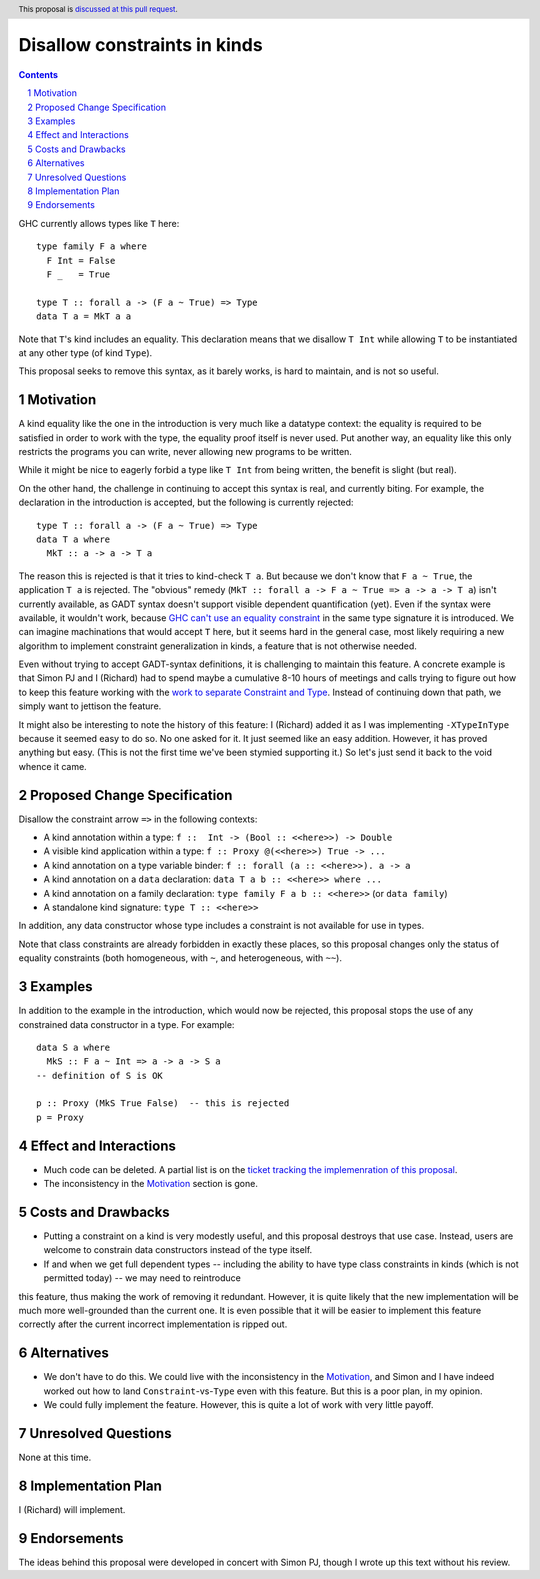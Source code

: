 Disallow constraints in kinds
=============================

.. author:: Richard Eisenberg and Simon Peyton Jones
.. date-accepted::
.. ticket-url::
.. implemented::
.. highlight:: haskell
.. header:: This proposal is `discussed at this pull request <https://github.com/ghc-proposals/ghc-proposals/pull/547>`_.
.. sectnum::
.. contents::

GHC currently allows types like ``T`` here::

  type family F a where
    F Int = False
    F _   = True

  type T :: forall a -> (F a ~ True) => Type
  data T a = MkT a a

Note that ``T``\'s kind includes an equality. This declaration means that we
disallow ``T Int`` while allowing ``T`` to be instantiated at any other type
(of kind ``Type``).

This proposal seeks to remove this syntax, as it barely works, is hard to maintain,
and is not so useful.

Motivation
----------

A kind equality like the one in the introduction is very much like a datatype
context: the equality is required to be satisfied in order to work with the type,
the equality proof itself is never used. Put another way, an equality like this
only restricts the programs you can write, never allowing new programs to be
written.

While it might be nice to eagerly forbid a type like ``T Int`` from being written,
the benefit is slight (but real).

On the other hand, the challenge in continuing to accept this syntax is real,
and currently biting. For example, the declaration in the introduction is accepted,
but the following is currently rejected::

  type T :: forall a -> (F a ~ True) => Type
  data T a where
    MkT :: a -> a -> T a

The reason this is rejected is that it tries to kind-check ``T a``. But because we
don't know that ``F a ~ True``, the application ``T a`` is rejected. The "obvious"
remedy (``MkT :: forall a -> F a ~ True => a -> a -> T a``) isn't currently available,
as GADT syntax doesn't support visible dependent quantification (yet). Even if the
syntax were available, it wouldn't work, because `GHC can't use an equality constraint <https://gitlab.haskell.org/ghc/ghc/-/issues/15710>`_
in the same type signature it is introduced. We can imagine machinations that would
accept ``T`` here, but it seems hard in the general case, most likely requiring a new
algorithm to implement constraint generalization in kinds, a feature that is not otherwise
needed.

Even without trying to accept GADT-syntax definitions, it is challenging to
maintain this feature. A concrete example is that Simon PJ and I (Richard)
had to spend maybe a cumulative 8-10 hours of meetings and calls trying to
figure out how to keep this feature working with the `work to separate
Constraint and Type <https://gitlab.haskell.org/ghc/ghc/-/merge_requests/8750>`_.
Instead of continuing down that path, we simply want to jettison the
feature.

It might also be interesting to note the history of this feature: I (Richard)
added it as I was implementing ``-XTypeInType`` because it seemed easy to do
so. No one asked for it. It just seemed like an easy addition. However, it has
proved anything but easy. (This is not the first time we've been stymied supporting it.)
So let's just send it back to the void whence it came.

Proposed Change Specification
-----------------------------

Disallow the constraint arrow ``=>`` in the following contexts:

* A kind annotation within a type: ``f ::  Int -> (Bool :: <<here>>) -> Double``
* A visible kind application within a type: ``f :: Proxy @(<<here>>) True -> ...``
* A kind annotation on a type variable binder: ``f :: forall (a :: <<here>>). a -> a``
* A kind annotation on a ``data`` declaration: ``data T a b :: <<here>> where ...``
* A kind annotation on a family declaration: ``type family F a b :: <<here>>`` (or ``data family``)
* A standalone kind signature: ``type T :: <<here>>``

In addition, any data constructor whose type includes a constraint is
not available for use in types.

Note that class constraints are already forbidden in exactly these places,
so this proposal changes only the status of equality constraints (both
homogeneous, with ``~``, and heterogeneous, with ``~~``).

Examples
--------
In addition to the example in the introduction, which would now be rejected,
this proposal stops the use of any constrained data constructor in a type.
For example::

  data S a where
    MkS :: F a ~ Int => a -> a -> S a
  -- definition of S is OK

  p :: Proxy (MkS True False)  -- this is rejected
  p = Proxy

Effect and Interactions
-----------------------

* Much code can be deleted. A partial list is on the `ticket tracking the implemenration of this proposal <https://gitlab.haskell.org/ghc/ghc/-/issues/22298#checklist-of-things-to-remove>`_.

* The inconsistency in the Motivation_ section is gone.

Costs and Drawbacks
-------------------

* Putting a constraint on a kind is very modestly useful, and this proposal destroys that use case. Instead, users are welcome to constrain data constructors instead of the type itself.

* If and when we get full dependent types -- including the ability to have type class constraints in kinds (which is not permitted today) -- we may need to reintroduce
this feature, thus making the work of removing it redundant. However, it is quite likely that the new implementation will be much more well-grounded than the
current one. It is even possible that it will be easier to implement this feature correctly after the current incorrect implementation is ripped out.

Alternatives
------------

* We don't have to do this. We could live with the inconsistency in the Motivation_, and
  Simon and I have indeed worked out how to land ``Constraint``\ -vs-\ ``Type`` even with
  this feature. But this is a poor plan, in my opinion.

* We could fully implement the feature. However, this is quite a lot of work with very
  little payoff.

Unresolved Questions
--------------------
None at this time.

Implementation Plan
-------------------
I (Richard) will implement.

Endorsements
-------------
The ideas behind this proposal were developed in concert with Simon PJ, though
I wrote up this text without his review.